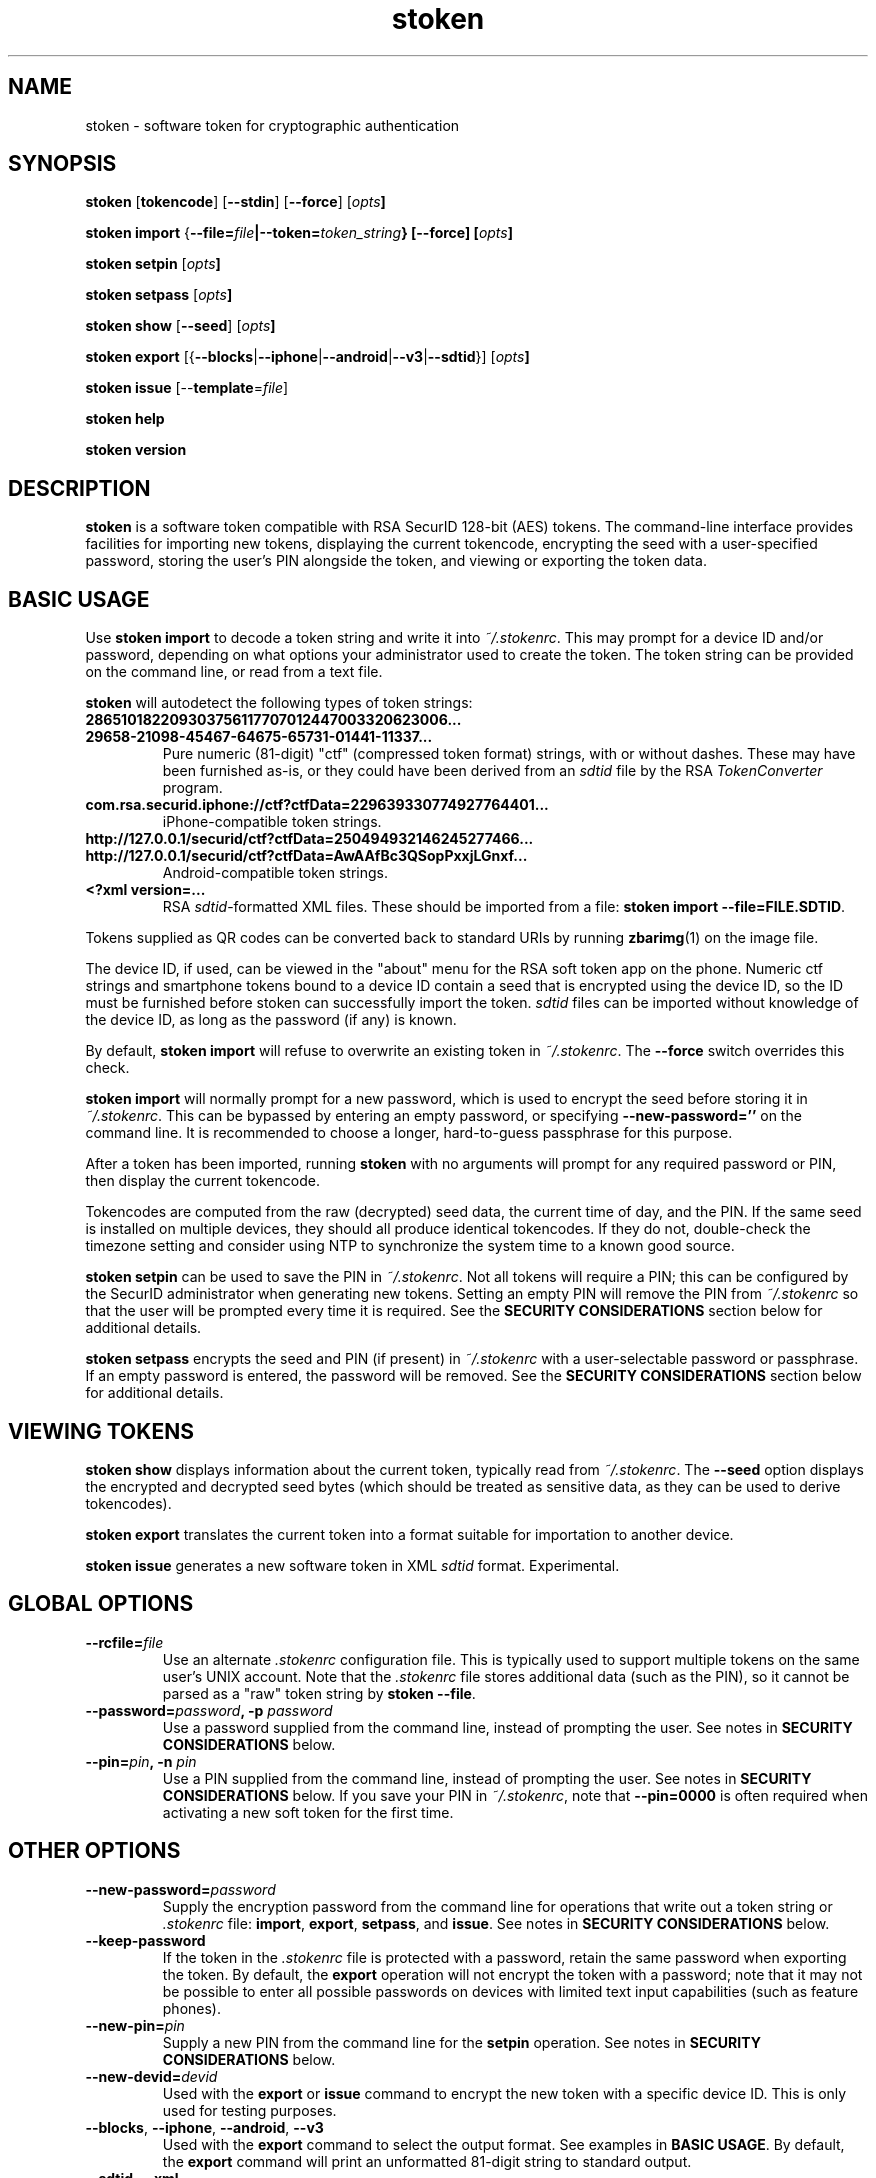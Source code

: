 .\"
.\"    Man page for stoken
.\"
.TH stoken 1 2012-09-09
.nh
.SH NAME
stoken \- software token for cryptographic authentication
.SH SYNOPSIS
\fBstoken\fP [\fBtokencode\fP] [\fB\-\-stdin\fP] [\fB\-\-force\fP] [\fIopts\fB]
.PP
\fBstoken\fP \fBimport\fP
{\fB\-\-file=\fIfile\fP|\fB\-\-token=\fItoken_string\fP} [\fB\-\-force\fP]
[\fIopts\fB]
.PP
\fBstoken\fP \fBsetpin\fP [\fIopts\fB]
.PP
\fBstoken\fP \fBsetpass\fP [\fIopts\fB]
.PP
\fBstoken\fP \fBshow\fP [\fB\-\-seed\fP] [\fIopts\fB]
.PP
\fBstoken\fP \fBexport\fP
[{\fB\-\-blocks\fP|\fB\-\-iphone\fP|\fB\-\-android\fP|\fB\-\-v3\fP|\fB\-\-sdtid\fP}]
[\fIopts\fB]
.PP
\fBstoken\fP \fBissue\fP [\-\-\fBtemplate\fP=\fIfile\fP]
.PP
\fBstoken\fP \fBhelp\fP
.PP
\fBstoken\fP \fBversion\fP
.SH "DESCRIPTION"
.PP
\fBstoken\fP is a software token compatible with RSA SecurID 128-bit (AES)
tokens.  The command-line interface provides facilities for importing new
tokens, displaying the current tokencode, encrypting the seed with a
user-specified password, storing the user's PIN alongside the token, and
viewing or exporting the token data.
.SH "BASIC USAGE"
.PP
Use \fBstoken import\fP to decode a token string and write it into
\fI~/.stokenrc\fP.  This may prompt for a device ID and/or password,
depending on what options your administrator used to create the token.
The token string can be provided on the command line, or read from a
text file.
.PP
\fBstoken\fP will autodetect the following types of token strings:
.TP
.B 286510182209303756117707012447003320623006...
.PD 0
.TP
.B 29658\-21098\-45467\-64675\-65731\-01441\-11337...
.PD
Pure numeric (81-digit) "ctf" (compressed token format) strings, with or
without dashes.  These may have been furnished as-is, or they could have
been derived from an \fIsdtid\fP file by the RSA \fITokenConverter\fP program.
.TP
.B com.rsa.securid.iphone://ctf?ctfData=229639330774927764401...
iPhone-compatible token strings.
.TP
.B http://127.0.0.1/securid/ctf?ctfData=250494932146245277466...
.PD 0
.TP
.B http://127.0.0.1/securid/ctf?ctfData=AwAAfBc3QSopPxxjLGnxf...
Android-compatible token strings.
.PD
.TP
.B <?xml version=...
RSA \fIsdtid\fP-formatted XML files.  These should be imported from a file:
\fBstoken import \-\-file=FILE.SDTID\fP.
.PD
.PP
Tokens supplied as QR codes can be converted back to standard URIs by running
\fBzbarimg\fP(1) on the image file.
.PP
The device ID, if used, can be viewed in the "about" menu for the RSA soft
token app on the phone.  Numeric ctf strings and smartphone tokens bound
to a device ID contain a seed that is encrypted using the device ID, so the
ID must be furnished before stoken can successfully import the token.
\fIsdtid\fP files can be imported without knowledge of the device ID, as
long as the password (if any) is known.
.PP
By default, \fBstoken import\fP will refuse to overwrite an existing token in
\fI~/.stokenrc\fP.  The \fB\-\-force\fP switch overrides this check.
.PP
\fBstoken import\fP will normally prompt for a new password, which is used
to encrypt the seed before storing it in \fI~/.stokenrc\fP.  This can be
bypassed by entering an empty password, or specifying
\fB\-\-new\-password=''\fP on the command line.  It is recommended to
choose a longer, hard-to-guess passphrase for this purpose.
.PP
After a token has been imported, running \fBstoken\fP with no arguments
will prompt for any required password or PIN, then display the current
tokencode.
.PP
Tokencodes are computed from the raw (decrypted) seed data, the current
time of day, and the PIN.  If the same seed is installed on multiple
devices, they should all produce identical tokencodes.  If they do not,
double-check the timezone setting and consider using NTP to synchronize
the system time to a known good source.
.PP
\fBstoken setpin\fP can be used to save the PIN in \fI~/.stokenrc\fP.
Not all tokens will require a PIN; this can be configured by the SecurID
administrator when generating new tokens.  Setting an empty PIN will remove
the PIN from \fI~/.stokenrc\fP so that the user will be prompted every
time it is required.  See the \fBSECURITY CONSIDERATIONS\fP section below
for additional details.
.PP
\fBstoken setpass\fP encrypts the seed and PIN (if present) in
\fI~/.stokenrc\fP with a user-selectable password or passphrase.  If an
empty password is entered, the password will be removed.  See the
\fBSECURITY CONSIDERATIONS\fP section below for additional details.
.SH "VIEWING TOKENS"
.PP
\fBstoken show\fP displays information about the current token, typically
read from \fI~/.stokenrc\fP.  The \fB\-\-seed\fP option displays the
encrypted and decrypted seed bytes (which should be treated as sensitive
data, as they can be used to derive tokencodes).
.PP
\fBstoken export\fP translates the current token into a format suitable
for importation to another device.
.PP
\fBstoken issue\fP generates a new software token in XML \fIsdtid\fP
format.  Experimental.
.SH "GLOBAL OPTIONS"
.TP
\fB\-\-rcfile=\fIfile\fP
Use an alternate \fI.stokenrc\fP configuration file.  This is typically
used to support multiple tokens on the same user's UNIX account.  Note that
the \fI.stokenrc\fP file stores additional data (such as the PIN), so it
cannot be parsed as a "raw" token string by \fBstoken \-\-file\fP.
.TP
\fB\-\-password=\fIpassword\fP, \fB\-p\fP \fIpassword\fP
Use a password supplied from the command line, instead of prompting the user.
See notes in \fBSECURITY CONSIDERATIONS\fP below.
.TP
\fB\-\-pin=\fIpin\fP, \fB\-n\fP \fIpin\fP
Use a PIN supplied from the command line, instead of prompting the user.
See notes in \fBSECURITY CONSIDERATIONS\fP below.  If you save your PIN
in \fI~/.stokenrc\fP, note that \fB\-\-pin=0000\fP is often required when
activating a new soft token for the first time.
.SH "OTHER OPTIONS"
.TP
\fB\-\-new\-password=\fIpassword\fP
Supply the encryption password from the command line for operations that
write out a token string or \fI.stokenrc\fP file: \fBimport\fP, \fBexport\fP,
\fBsetpass\fP, and \fBissue\fP.  See notes in \fBSECURITY CONSIDERATIONS\fP
below.
.TP
\fB\-\-keep\-password\fP
If the token in the \fI.stokenrc\fP file is protected with a password, retain
the same password when exporting the token.  By default, the \fBexport\fP
operation will not encrypt the token with a password; note that it may not
be possible to enter all possible passwords on devices with limited text
input capabilities (such as feature phones).
.TP
\fB\-\-new\-pin=\fIpin\fP
Supply a new PIN from the command line for the \fBsetpin\fP operation.
See notes in \fBSECURITY CONSIDERATIONS\fP below.
.TP
\fB\-\-new\-devid=\fIdevid\fP
Used with the \fBexport\fP or \fBissue\fP command to encrypt the new token
with a specific device ID.  This is only used for testing purposes.
.TP
\fB\-\-blocks\fP, \fB\-\-iphone\fP, \fB\-\-android\fP, \fB\-\-v3\fP
Used with the \fBexport\fP command to select the output format.  See examples
in \fBBASIC USAGE\fP.  By default, the \fBexport\fP command will print an
unformatted 81-digit string to standard output.
.TP
\fB\-\-sdtid\fP, \fB\-\-xml\fP
These options are synonyms.  Both export a token to standard output in
RSA's \fIsdtid\fP XML format.
.TP
\fB\-\-template=\fIfile\fP
Used with the \fBexport\fP or \fBissue\fP commands to override fields in
the XML output.  The template file should look like any standard \fIsdtid\fP
file, but all fields are optional and will default to reasonably sane
values if omitted.  This can be used to force the output XML to use a
specific serial number, user name, expiration date, etc.  Correct MAC
checksums will be (re)computed on the provided values.  See the
\fIexamples\fP directory in the source distribution for more information.
.TP
\fB\-\-use\-time=\fP{\fIunix_time\fP|\fB+\fIoffset\fP|\fB-\fIoffset\fP}
Instead of generating a tokencode based on the current time of day,
force a specific time, or adjust the current time based on a positive
or negative offset (specified in seconds).  This is only used for testing
purposes.
.TP
\fB\-\-stdin\fP, \fB\-s\fP
When generating a tokencode that requires \fIeither\fP a password or PIN,
read the password or PIN as single line from standard input.  This is
intended to allow external programs to call \fIstoken\fP to generate
single-use passwords without user intervention; see \fBNON-INTERACTIVE USE\fP
below.
.TP
\fB\-\-force\fP, \fB\-f\fP
Override token expiration date checks (for \fBtokencode\fP) or token
overwrite checks (for \fBimport\fP).
.TP
\fB\-\-batch\fP, \fB\-b\fP
Abort with an error exit code if any user input is required.  Intended for
automated operation and testing.
.TP
\fB\-\-file=\fIfile\fP
Read a ctf string, an Android/iPhone URI, or an XML \fIsdtid\fP token from
\fIfile\fP instead of the \fI.stokenrc\fP configuration.  Most \fBstoken\fP
commands accept this flag, but it is expected that the typical
user will save his token in \fI~/.stokenrc\fP instead of supplying it by
hand on every invocation.  Typically \fB\-\-file\fP and \fB\-\-token\fP
are only used for the \fBimport\fP command.
.TP
\fB\-\-token=\fItoken_string\fP
Use a token from the command line instead of the \fI.stokenrc\fP file.  See
above notes on \fB\-\-file\fP.
.TP
\fB\-\-random\fP
Generate a random token on the fly.  Used for testing or demonstrations only.
These tokens should \fBnot\fP be used for real authentication.
.TP
\fB\-\-help\fP, \fB\-h\fP
Display basic usage information.
.TP
\fB\-\-version\fP, \fB\-v\fP
Display version information.
.SH "SECURITY CONSIDERATIONS"
.PP
Software tokens, unlike hardware tokens, are relatively easy to replicate.
Systems that store soft token seeds should be carefully guarded to prevent
unauthorized disclosure.  The use of whole-disk encryption, such as TrueCrypt,
is strongly recommended for laptops and other portable devices that are
easily lost or stolen.
.PP
\fBstoken\fP permits users to store their PIN in \fI~/.stokenrc\fP to
allow for automated (scriptable) generation of tokencodes, but the risks of
this approach should be carefully weighed against the benefits.
.PP
Using the \fBsetpass\fP command to encrypt the seed and PIN in
\fI~/.stokenrc\fP provides some degree of protection against unauthorized
access, but does not necessarily cover all possible attack vectors.  A
host that is already compromised (e.g. running a keylogger) will not
provide adequate protection for any seed(s) stored on it.
.PP
\fBstoken\fP encryption passwords may be up to 40 characters long.
A longer passphrase constructed from several random words can provide
more protection from brute-force attacks than a shorter password.
.PP
Entering a password or PIN on the command line is generally unsafe on
multiuser systems, as other users may be able to view the command line
arguments in \fBps\fP or similar utilities.  The command line could
also be cached in shell history files.
.PP
\fBstoken\fP attempts to lock pages to prevent swapping out to disk, but
does not scrub secrets from process memory.
.SH "NON\-INTERACTIVE USE"
.PP
Other applications, such as VPN clients, may want to invoke \fBstoken\fP
non-interactively to generate single-use passwords.  Three usage modes are
supported, depending on the level of security (and/or convenience) that is
required:
.SS No password or PIN
.PP
The user configures \fBstoken\fP to print a tokencode immediately upon
invocation, with no prompts, by using \fBsetpin\fP to store the PIN in
\fI~/.stokenrc\fP and using \fBsetpass\fP to set an empty password.
The other application can then invoke \fBstoken \-\-batch\fP and read
the tokencode through a pipe from standard output.
.PP
This provides no security for the seed, but may be useful in applications
where (re-)authentication is frequent or unattended operation is required.
.SS Save the PIN and set a password
.PP
The user configures \fBstoken\fP to encrypt the \fI~/.stokenrc\fP secrets
with a password using \fBsetpass\fP, then saves the PIN with \fBsetpin\fP.
The PIN and the seed will both be encrypted with the password.  The other
application will request the password from the user, then call
\fBstoken \-\-stdin\fP, write the password to \fBstoken\fP's standard input
through a pipe, and read back a tokencode from \fBstoken\fP's standard
output.
.SS No password; prompt for the PIN
.PP
Similar to above, but set an empty password using \fBsetpass\fP, do not
save the PIN in \fI~/.stokenrc\fP, and pass the PIN to \fBstoken \-\-stdin\fP
via standard input.
.SH "BUGS/TODO"
.PP
\fIsdtid\fP support is still new and may choke on unexpected input.
As a short\-term workaround you can try commenting out the
sanity checks in \fBsdtid_decrypt()\fP to see if the problem goes away.
.PP
Features under development include: 30\-second tokens, v3 ctf strings,
hardware token seeds (and the \fBstoken split\fP command needed to work with
them), and support for non\-Linux hosts.
.PP
Patches are always welcome.
.SH "SEE ALSO"
.PP
\fBstoken\-gui\fP(1).
.SH FILES
.TP
~/.stokenrc
Default configuration file.
.SH "AUTHOR"
Kevin Cernekee <cernekee@gmail.com>
